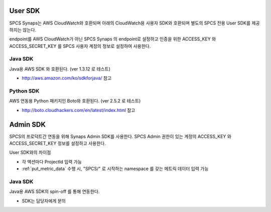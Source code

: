 .. _index:

User SDK
========
SPCS Synaps는 AWS CloudWatch와 호환되며 아래의 CloudWatch용 사용자 SDK와 
호환되며 별도의 SPCS 전용 User SDK를 제공하지는 않는다.

endpoint를 AWS CloudWatch가 아닌 SPCS Synaps 의 endpoint로 설정하고 인증을 위한 
ACCESS_KEY 와 ACCESS_SECRET_KEY 를 SPCS 사용자 계정의 정보로 설정하여 사용한다.  

Java SDK
--------
Java용 AWS SDK 와 호환된다. (ver 1.3.12 로 테스트)

* http://aws.amazon.com/ko/sdkforjava/ 참고
  
Python SDK
----------
AWS 연동용 Python 패키지인 Boto와 호환된다. (ver 2.5.2 로 테스트)

* http://boto.cloudhackers.com/en/latest/index.html 참고

Admin SDK
=========
SPCS의 프로덕트간 연동을 위해 Synaps Admin SDK를 사용한다. SPCS Admin 권한이 
있는 계정의 ACCESS_KEY 와 ACCESS_SECRET_KEY 정보를 설정하고 사용한다.  

User SDK와의 차이점

* 각 액션마다 ProjectId 입력 가능
* :ref:`put_metric_data` 수행 시, "SPCS/" 로 시작하는 namespace 를 갖는 메트릭 
  데이터 입력 가능

Java SDK
--------
Java용 AWS SDK의 spin-off 를 통해 연동한다. 

* SDK는 담당자에게 문의
